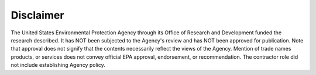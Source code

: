 .. raw:: latex

    \clearpage
    \setcounter{secnumdepth}{0}

Disclaimer
======================================

.. raw:: latex

    \pagenumbering{roman}
    \setcounter{page}{1}
    
The United States Environmental Protection Agency through its Office of Research and Development funded the
research described. It has NOT been subjected to the Agency's review and has NOT been approved for publication.
Note that approval does not signify that the contents necessarily reflect the views of the Agency. Mention
of trade names products, or services does not convey official EPA approval, endorsement, or recommendation.
The contractor role did not include establishing Agency policy.
